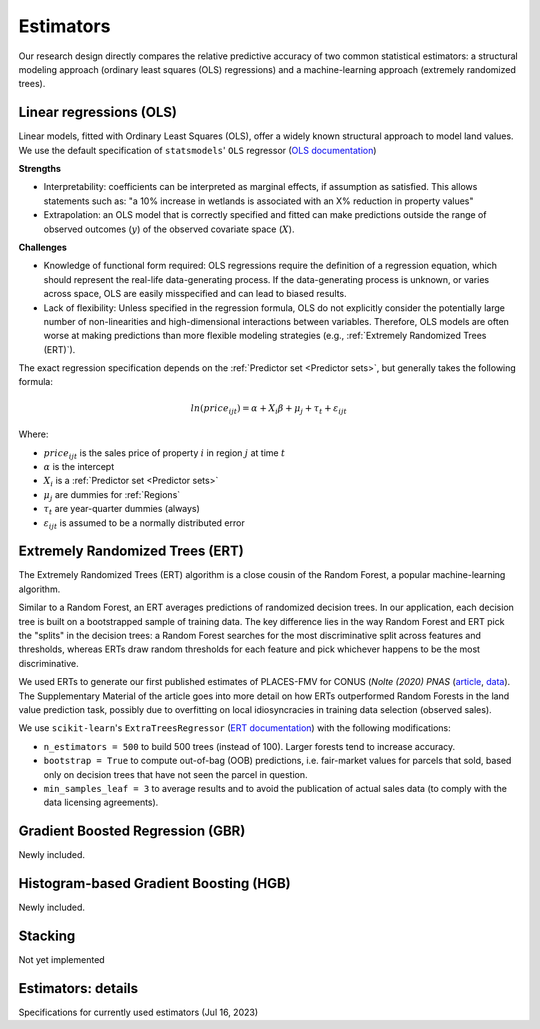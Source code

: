 Estimators
==========

Our research design directly compares the relative predictive accuracy of two common statistical estimators: a structural modeling approach (ordinary least squares (OLS) regressions) and a machine-learning approach (extremely randomized trees).


************************
Linear regressions (OLS)
************************

Linear models, fitted with Ordinary Least Squares (OLS), offer a widely known structural approach to model land values. We use the default specification of ``statsmodels``' ``OLS`` regressor (`OLS documentation <https://www.statsmodels.org/stable/index.html>`_)

**Strengths**

* Interpretability: coefficients can be interpreted as marginal effects, if assumption as satisfied. This allows statements such as: "a 10% increase in wetlands is associated with an X% reduction in property values"
* Extrapolation: an OLS model that is correctly specified and fitted can make predictions outside the range of observed outcomes (:math:`y`) of the observed covariate space (:math:`X`).

**Challenges**

* Knowledge of functional form required: OLS regressions require the definition of a regression equation, which should represent the real-life data-generating process. If the data-generating process is unknown, or varies across space, OLS are easily misspecified and can lead to biased results.
* Lack of flexibility: Unless specified in the regression formula, OLS do not explicitly consider the potentially large number of non-linearities and high-dimensional interactions between variables. Therefore, OLS models are often worse at making predictions than more flexible modeling strategies (e.g., :ref:`Extremely Randomized Trees (ERT)`).

The exact regression specification depends on the :ref:`Predictor set <Predictor sets>`, but generally takes the following formula:

.. math::

   ln(price_{ijt}) = \alpha + X_i \beta + \mu_j + \tau_t + \varepsilon_{ijt}

Where:

* :math:`price_{ijt}` is the sales price of property :math:`i` in region :math:`j` at time :math:`t`
* :math:`\alpha` is the intercept
* :math:`X_i` is a :ref:`Predictor set <Predictor sets>`
* :math:`\mu_j` are dummies for :ref:`Regions`
* :math:`\tau_t` are year-quarter dummies (always)
* :math:`\varepsilon_{ijt}` is assumed to be a normally distributed error


********************************
Extremely Randomized Trees (ERT)
********************************

The Extremely Randomized Trees (ERT) algorithm is a close cousin of the Random Forest, a popular machine-learning algorithm.

Similar to a Random Forest, an ERT averages predictions of randomized decision trees. In our application, each decision tree is built on a bootstrapped sample of training data. The key difference lies in the way Random Forest and ERT pick the "splits" in the decision trees: a Random Forest searches for the most discriminative split across features and thresholds, whereas ERTs draw random thresholds for each feature and pick whichever happens to be the most discriminative.

We used ERTs to generate our first published estimates of PLACES-FMV for CONUS (*Nolte (2020) PNAS* (`article <https://www.pnas.org/doi/10.1073/pnas.2012865117>`_, `data <https://doi.org/10.5061/dryad.np5hqbzq9>`_). The Supplementary Material of the article goes into more detail on how ERTs outperformed Random Forests in the land value prediction task, possibly due to  overfitting on local idiosyncracies in training data selection (observed sales).

We use ``scikit-learn``'s ``ExtraTreesRegressor`` (`ERT documentation <https://scikit-learn.org/stable/modules/generated/sklearn.ensemble.ExtraTreesRegressor.html>`_) with the following modifications:

* ``n_estimators = 500`` to build 500 trees (instead of 100). Larger forests tend to increase accuracy.
* ``bootstrap = True`` to compute out-of-bag (OOB) predictions, i.e. fair-market values for parcels that sold, based only on decision trees that have not seen the parcel in question.
* ``min_samples_leaf = 3`` to average results and to avoid the publication of actual sales data (to comply with the data licensing agreements).

*********************************
Gradient Boosted Regression (GBR)
*********************************

Newly included.

***************************************
Histogram-based Gradient Boosting (HGB)
***************************************

Newly included.

********
Stacking
********

Not yet implemented


*******************
Estimators: details
*******************

Specifications for currently used estimators (Jul 16, 2023)

.. csv-table::
  :file: ../cfg/estimator.csv
  :stub-columns: 1
